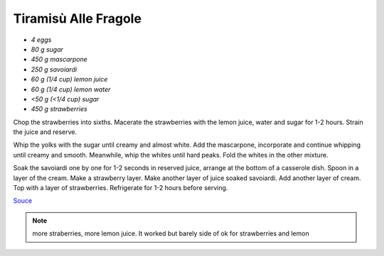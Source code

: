 .. index::
   single: tiramisu; strawberry

Tiramisù Alle Fragole
=====================

- *4 eggs*
- *80 g sugar*
- *450 g mascarpone*
- *250 g savoiardi*
- *60 g (1/4 cup) lemon juice*
- *60 g (1/4 cup) lemon water*
- *<50 g (<1/4 cup) sugar*
- *450 g strawberries*

Chop the strawberries into sixths.
Macerate the strawberries with the lemon juice, water and sugar for 1-2 hours.
Strain the juice and reserve.

Whip the yolks with the sugar until creamy and almost white. Add the mascarpone, incorporate and continue whipping until creamy and smooth.
Meanwhile, whip the whites until hard peaks. Fold the whites in the other mixture.

Soak the savoiardi one by one for 1-2 seconds in reserved juice, arrange at the bottom of a casserole dish.
Spoon in a layer of the cream. Make a strawberry layer.
Make another layer of juice soaked savoiardi. Add another layer of cream.
Top with a layer of strawberries. Refrigerate for 1-2 hours before serving.


`Souce <https://ricetta.it/tiramisu>`_

.. note::
   more straberries, more lemon juice.
   It worked but barely side of ok for strawberries and lemon